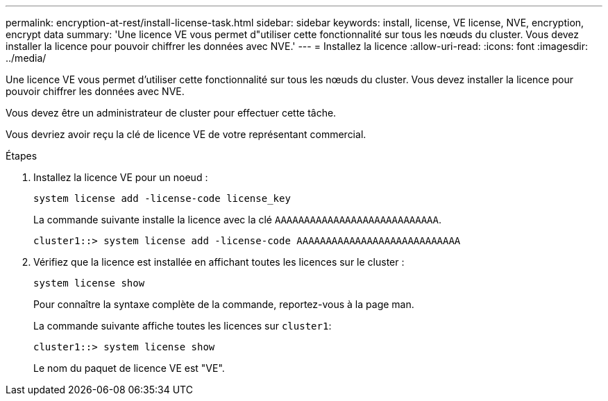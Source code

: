 ---
permalink: encryption-at-rest/install-license-task.html 
sidebar: sidebar 
keywords: install, license, VE license, NVE, encryption, encrypt data 
summary: 'Une licence VE vous permet d"utiliser cette fonctionnalité sur tous les nœuds du cluster. Vous devez installer la licence pour pouvoir chiffrer les données avec NVE.' 
---
= Installez la licence
:allow-uri-read: 
:icons: font
:imagesdir: ../media/


[role="lead"]
Une licence VE vous permet d'utiliser cette fonctionnalité sur tous les nœuds du cluster. Vous devez installer la licence pour pouvoir chiffrer les données avec NVE.

Vous devez être un administrateur de cluster pour effectuer cette tâche.

Vous devriez avoir reçu la clé de licence VE de votre représentant commercial.

.Étapes
. Installez la licence VE pour un noeud :
+
`system license add -license-code license_key`

+
La commande suivante installe la licence avec la clé `AAAAAAAAAAAAAAAAAAAAAAAAAAAA`.

+
[listing]
----
cluster1::> system license add -license-code AAAAAAAAAAAAAAAAAAAAAAAAAAAA
----
. Vérifiez que la licence est installée en affichant toutes les licences sur le cluster :
+
`system license show`

+
Pour connaître la syntaxe complète de la commande, reportez-vous à la page man.

+
La commande suivante affiche toutes les licences sur `cluster1`:

+
[listing]
----
cluster1::> system license show
----
+
Le nom du paquet de licence VE est "VE".


